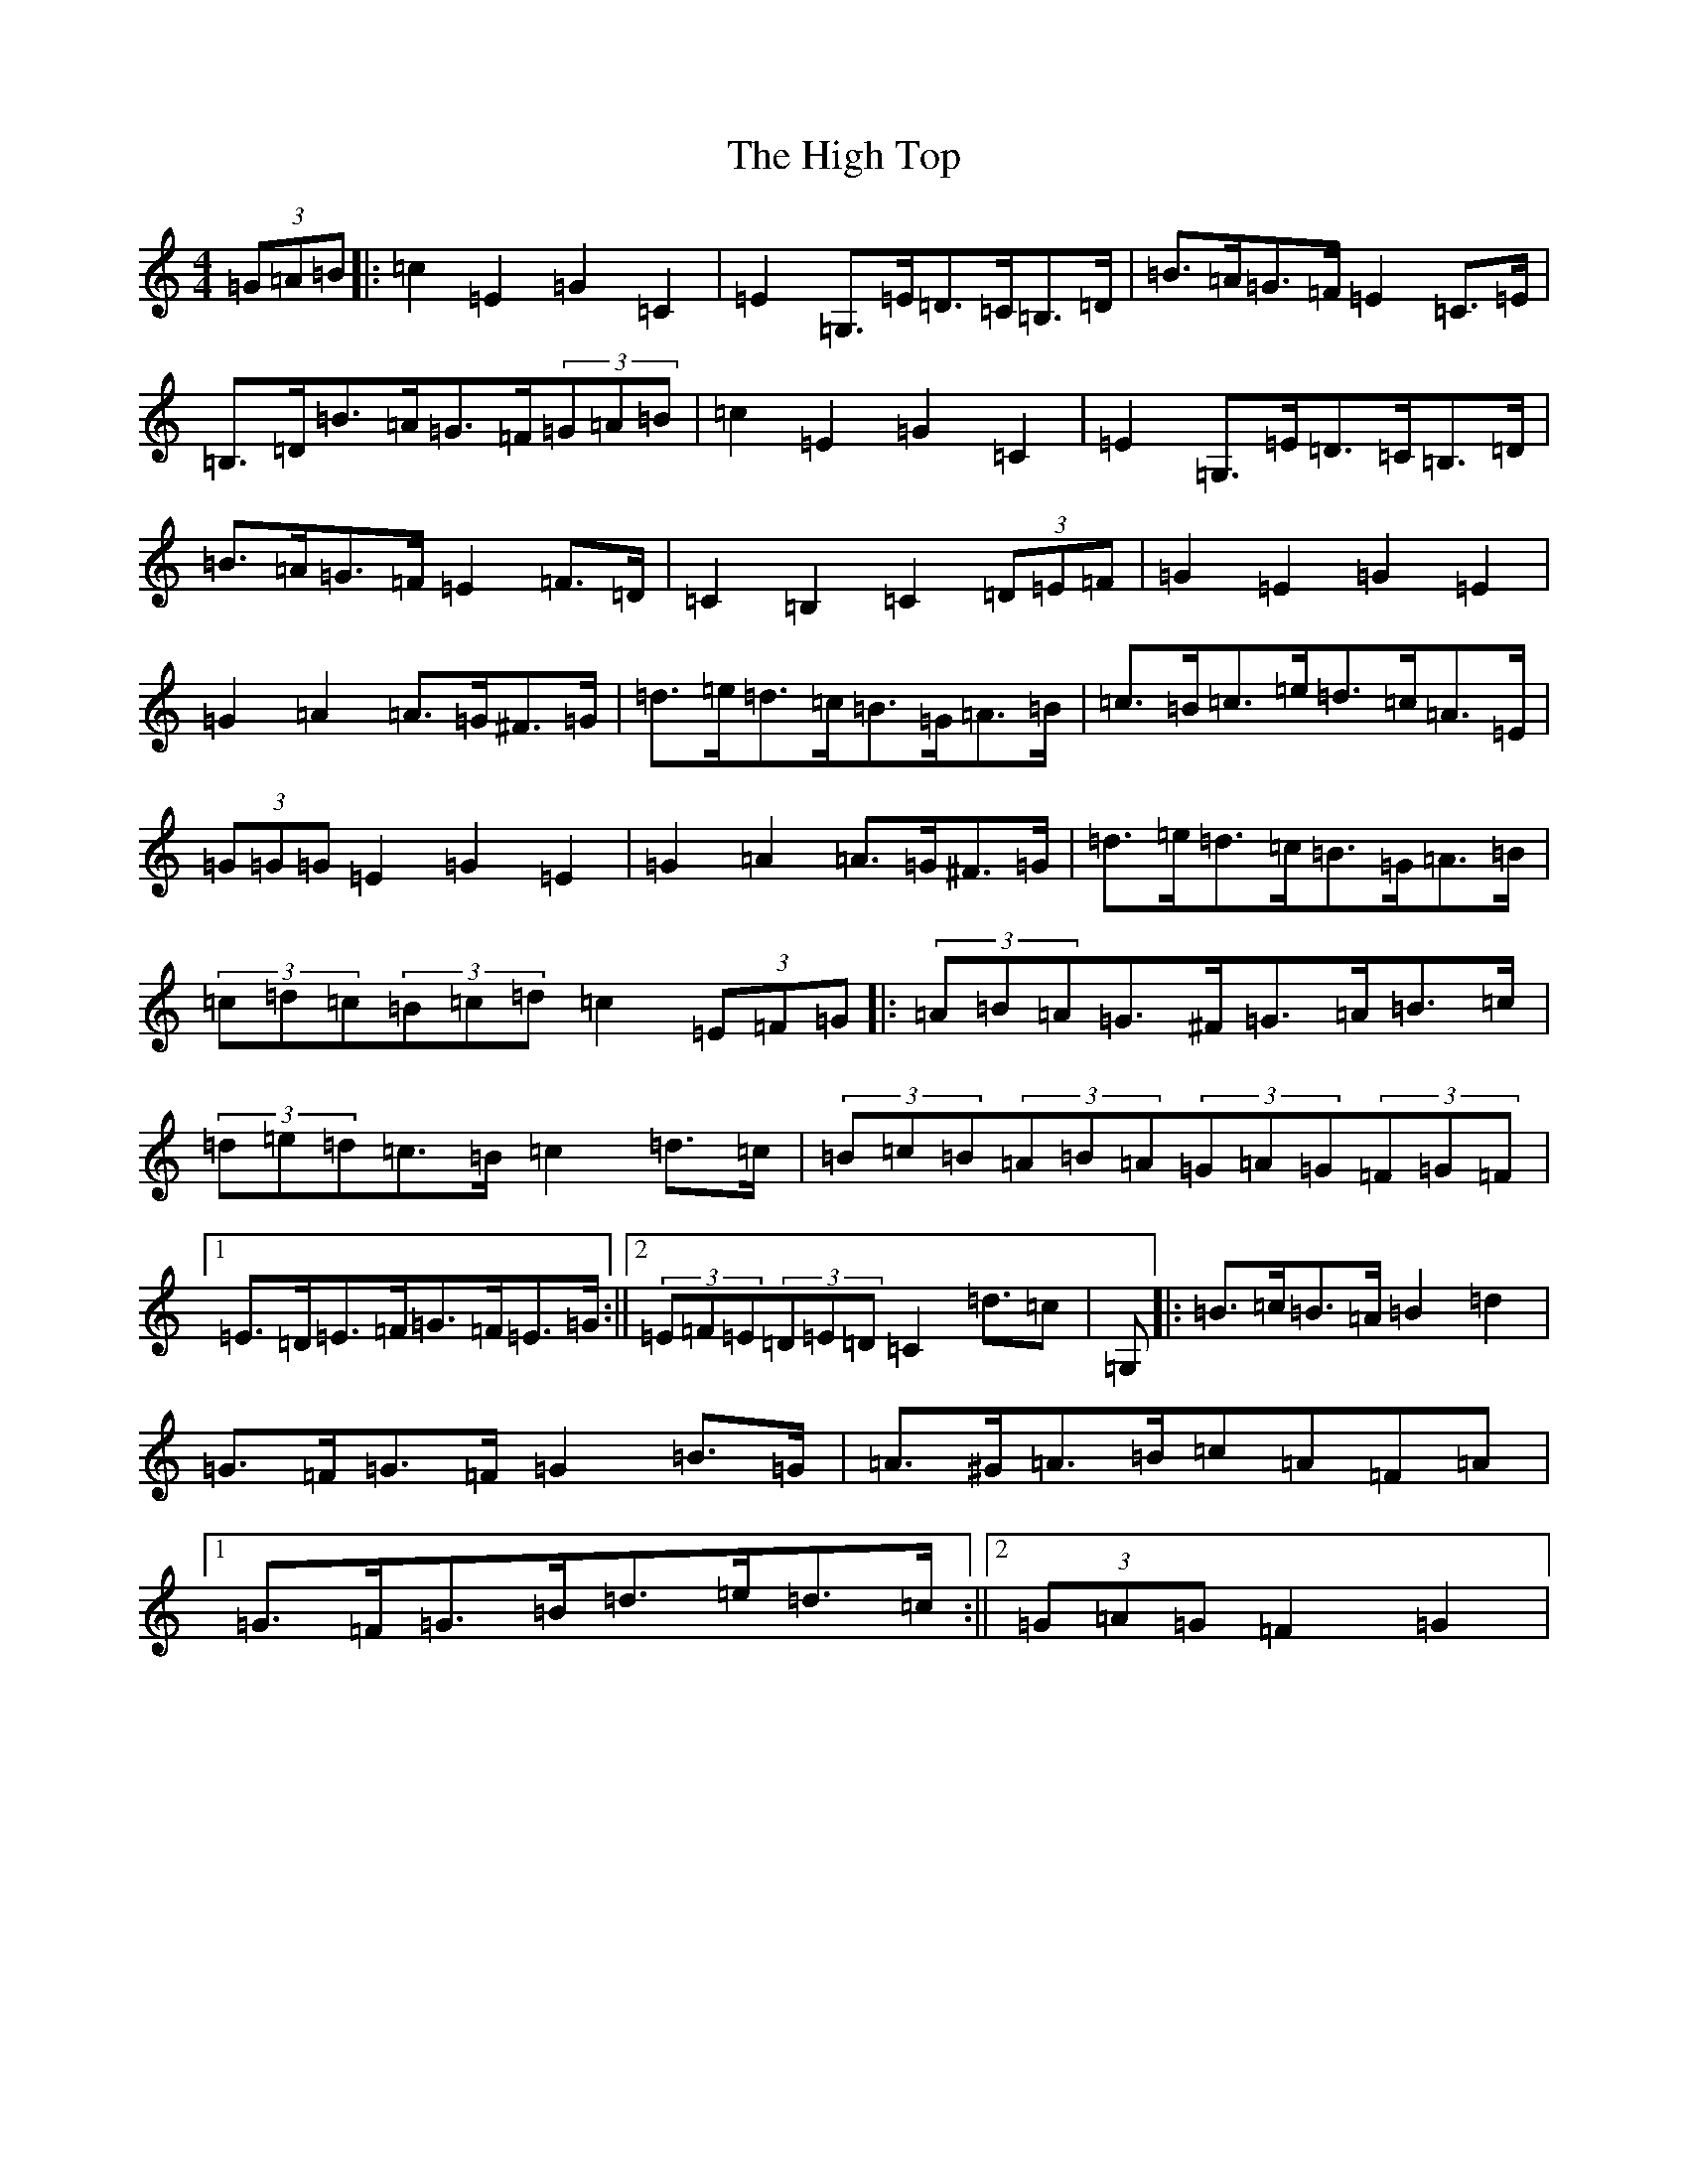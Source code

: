 X: 1525
T: High Top, The
S: https://thesession.org/tunes/5412#setting5412
R: barndance
M:4/4
L:1/8
K: C Major
(3=G=A=B|:=c2=E2=G2=C2|=E2=G,>=E=D>=C=B,>=D|=B>=A=G>=F=E2=C>=E|=B,>=D=B>=A=G>=F(3=G=A=B|=c2=E2=G2=C2|=E2=G,>=E=D>=C=B,>=D|=B>=A=G>=F=E2=F>=D|=C2=B,2=C2(3=D=E=F|=G2=E2=G2=E2|=G2=A2=A>=G^F>=G|=d>=e=d>=c=B>=G=A>=B|=c>=B=c>=e=d>=c=A>=E|(3=G=G=G=E2=G2=E2|=G2=A2=A>=G^F>=G|=d>=e=d>=c=B>=G=A>=B|(3=c=d=c(3=B=c=d=c2(3=E=F=G|:(3=A=B=A=G>^F=G>=A=B>=c|(3=d=e=d=c>=B=c2=d>=c|(3=B=c=B(3=A=B=A(3=G=A=G(3=F=G=F|1=E>=D=E>=F=G>=F=E>=G:||2(3=E=F=E(3=D=E=D=C2=d>=c2|=G,|:=B>=c=B>=A=B2=d2|=G>=F=G>=F=G2=B>=G|=A>^G=A>=B=c=A=F=A|1=G>=F=G>=B=d>=e=d>=c:||2(3=G=A=G=F2=G2|